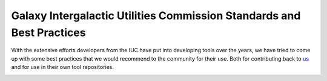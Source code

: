 Galaxy Intergalactic Utilities Commission Standards and Best Practices
======================================================================

With the extensive efforts developers from the IUC have put into
developing tools over the years, we have tried to come up with some best
practices that we would recommend to the community for their use. Both
for contributing back to
`us <https://github.com/galaxyproject/tools-iuc/>`__ and for use in
their own tool repositories.

.. image:: https://readthedocs.org/projects/galaxy-iuc-standards/badge/?version=latest
    :target: http://galaxy-iuc-standards.readthedocs.org/en/latest/
    :alt: Documentation Status
